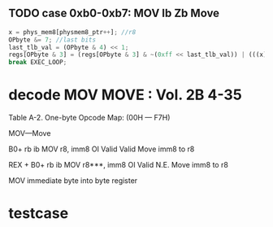 
** TODO case 0xb0-0xb7: MOV Ib Zb Move

#+BEGIN_SRC javascript
     x = phys_mem8[physmem8_ptr++]; //r8
     OPbyte &= 7; //last bits
     last_tlb_val = (OPbyte & 4) << 1;
     regs[OPbyte & 3] = (regs[OPbyte & 3] & ~(0xff << last_tlb_val)) | (((x) & 0xff) << last_tlb_val);
     break EXEC_LOOP;
#+END_SRC
                
* decode MOV MOVE : Vol. 2B 4-35

Table A-2. One-byte Opcode Map: (00H — F7H)  

MOV—Move

B0+ rb ib MOV r8, imm8 OI Valid Valid Move imm8 to r8

REX + B0+ rb ib MOV r8***, imm8 OI Valid N.E. Move imm8 to r8

MOV immediate byte into byte register

* testcase
 
